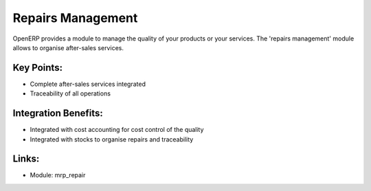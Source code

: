 Repairs Management
==================

OpenERP provides a module to manage the quality of your products or
your services. The 'repairs management' module allows to organise
after-sales services.

.. raw:: html
 
 <a target="_blank" href="../images/quality_screenshot.png"><img src="../images_small/quality_screenshot.png" class="screenshot" /></a>

Key Points:
-----------

* Complete after-sales services integrated
* Traceability of all operations

Integration Benefits:
---------------------

* Integrated with cost accounting for cost control of the quality
* Integrated with stocks to organise repairs and traceability

Links:
------

* Module: mrp_repair

